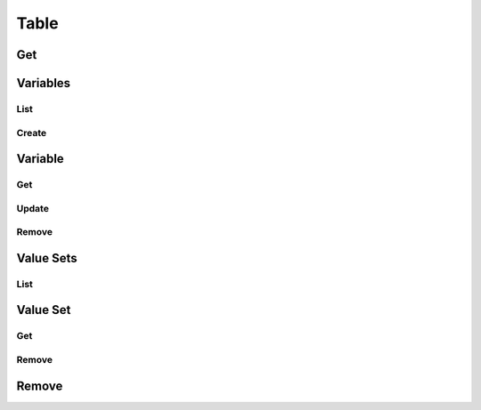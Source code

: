 Table
=====

Get
---

.. http:get:: /datasource/(string: datasource)/table/(string: table)

  Get the table object.


Variables
---------

List
~~~~

.. http:get:: /datasource/(string: datasource)/table/(string: table)/variables

  Get the table's list of variables.

Create
~~~~~~

Variable
--------

.. _variable-get:

Get
~~~

.. _variable-update:

Update
~~~~~~

.. _variable-remove:

Remove
~~~~~~

Value Sets
----------

.. _value-sets-list:

List
~~~~

Value Set
---------

.. _value-set-get:

Get
~~~

.. _value-set-remove:

Remove
~~~~~~

.. _table-remove:

Remove
------
